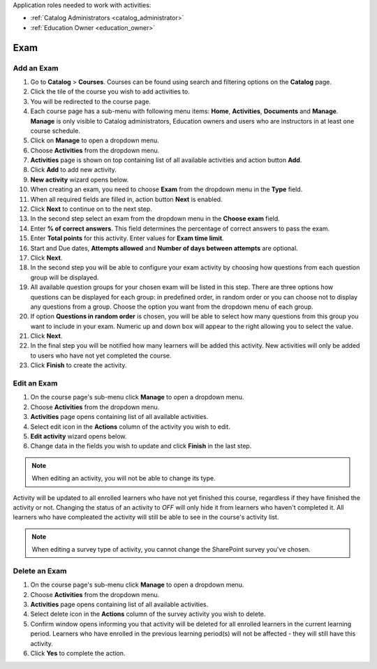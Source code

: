 Application roles needed to work with activities: 

* :ref:`Catalog Administrators <catalog_administrator>`

* :ref:`Education Owner <education_owner>`


Exam
================


Add an Exam 
*********************

#. Go to **Catalog** > **Courses**. Courses can be found using search and filtering options on the **Catalog** page.
#. Click the tile of the course you wish to add activities to.
#. You will be redirected to the course page. 
#. Each course page has a sub-menu with following menu items: **Home**, **Activities**, **Documents** and **Manage**. **Manage** is only visible to Catalog administrators, Education owners and users who are instructors in at least one course schedule.
#. Click on **Manage** to open a dropdown menu. 
#. Choose **Activities** from the dropdown menu.
#. **Activities** page is shown on top containing list of all available activities and action button **Add**.
#. Click **Add** to add new activity.
#. **New activity** wizard opens below.
#. When creating an exam, you need to choose **Exam** from the dropdown menu in the **Type** field. 
#. When all required fields are filled in, action button **Next** is enabled. 
#. Click **Next** to continue on to the next step.
#. In the second step select an exam from the dropdown menu in the **Choose exam** field. 
#. Enter **% of correct answers**. This field determines the percentage of correct answers to pass the exam. 
#. Enter **Total points** for this activity. Enter values for **Exam time limit**.
#. Start and Due dates, **Attempts allowed** and **Number of days between attempts** are optional.
#. Click **Next**.
#. In the second step you will be able to configure your exam activity by choosing how questions from each question group will be displayed.
#. All available question groups for your chosen exam will be listed in this step. There are three options how questions can be displayed for each group: in predefined order, in random order or you can choose not to display any questions from a group. Choose the option you want from the dropdown menu of each group.
#. If option **Questions in random order** is chosen, you will be able to select how many questions from this group you want to include in your exam. Numeric up and down box will appear to the right allowing you to select the value.
#. Click **Next**.
#. In the final step you will be notified how many learners will be added this activity. New activities will only be added to users who have not yet completed the course. 
#. Click **Finish** to create the activity.

Edit an Exam
*********************

#. On the course page's sub-menu click **Manage** to open a dropdown menu. 
#. Choose **Activities** from the dropdown menu.
#. **Activities** page opens containing list of all available activities. 
#. Select edit icon in the **Actions** column of the activity you wish to edit.
#. **Edit activity** wizard opens below. 
#. Change data in the fields you wish to update and click **Finish** in the last step.


.. note:: When editing an activity, you will not be able to change its type. 
Activity will be updated to all enrolled learners who have not yet finished this course, regardless if they have finished the activity or not. 
Changing the status of an activity to *OFF* will only hide it from learners who haven't completed it. All learners who have compleated the activity will still be able to see in the course's activity list.

.. note:: When editing a survey type of activity, you cannot change the SharePoint survey you've chosen. 


Delete an Exam
*********************

#. On the course page's sub-menu click **Manage** to open a dropdown menu. 
#. Choose **Activities** from the dropdown menu.
#. **Activities** page opens containing list of all available activities. 
#. Select delete icon in the **Actions** column of the survey activity you wish to delete.
#. Confirm window opens informing you that activity will be deleted for all enrolled learners in the current learning period. Learners who have enrolled in the previous learning period(s) will not be affected - they will still have this activity.
#. Click **Yes** to complete the action.
